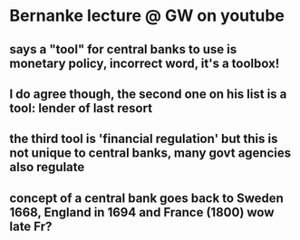 * Bernanke lecture @ GW on youtube
** says a "tool" for central banks to use is monetary policy, incorrect word, it's a toolbox!
** I do agree though, the second one on his list is a tool: lender of last resort
** the third tool is 'financial regulation' but this is not unique to central banks, many govt agencies also regulate
** concept of a central bank goes back to Sweden 1668, England in 1694 and France (1800) wow late Fr?
** 
